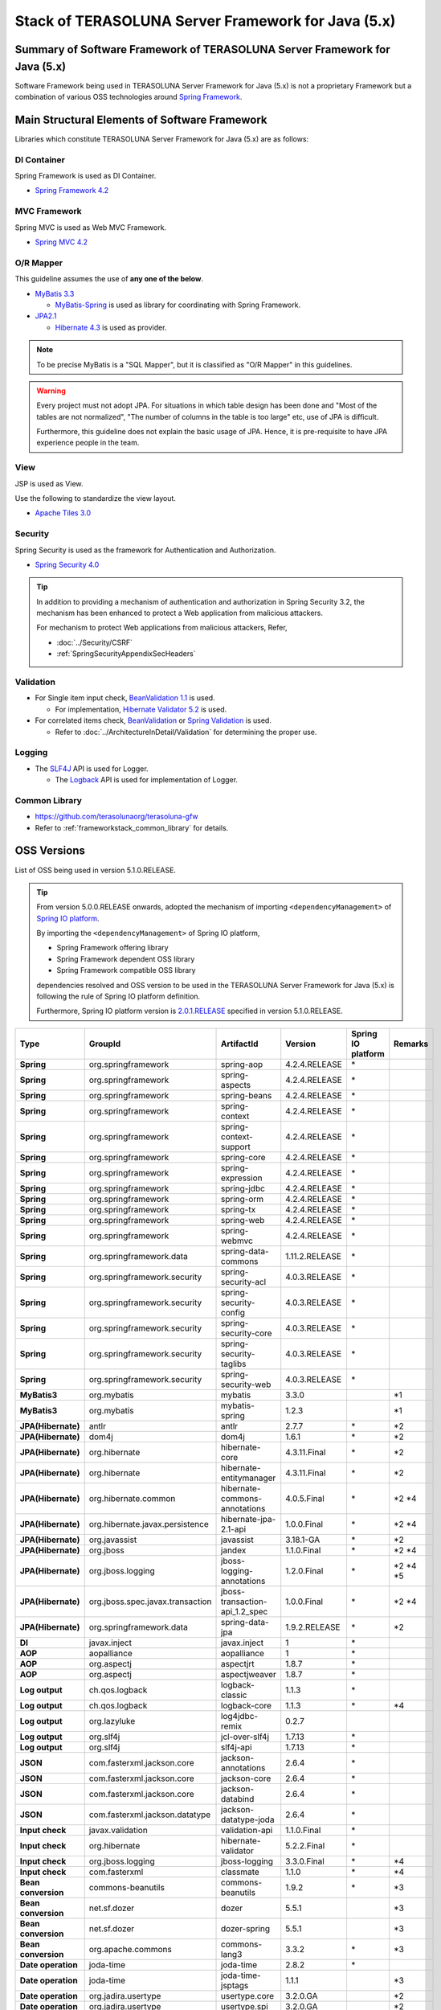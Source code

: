 Stack of TERASOLUNA Server Framework for Java (5.x)
================================================================================

.. only:: html

 .. contents:: Index
    :depth: 3
    :local:

Summary of Software Framework of TERASOLUNA Server Framework for Java (5.x)
--------------------------------------------------------------------------------

Software Framework being used in TERASOLUNA Server Framework for Java (5.x) is not a proprietary Framework but a combination of various OSS technologies around \ `Spring Framework <http://projects.spring.io/spring-framework/>`_\ .

.. figure:: images/introduction-software-framework.png
   :width: 95%


Main Structural Elements of Software Framework
--------------------------------------------------------------------------------

Libraries which constitute TERASOLUNA Server Framework for Java (5.x) are as follows: 

.. figure:: images/introduction-software-stack.png
   :width: 95%

DI Container
^^^^^^^^^^^^^^^^^^^^^^^^^^^^^^^^^^^^^^^^^^^^^^^^^^^^^^^^^^^^^^^^^^^^^^^^^^^^^^^^
Spring Framework is used as DI Container.


* `Spring Framework 4.2 <http://docs.spring.io/spring/docs/4.2.4.RELEASE/spring-framework-reference/html/beans.html>`_

MVC Framework
^^^^^^^^^^^^^^^^^^^^^^^^^^^^^^^^^^^^^^^^^^^^^^^^^^^^^^^^^^^^^^^^^^^^^^^^^^^^^^^^
Spring MVC is used as Web MVC Framework.

* `Spring MVC 4.2 <http://docs.spring.io/spring/docs/4.2.4.RELEASE/spring-framework-reference/html/mvc.html>`_

O/R Mapper
^^^^^^^^^^^^^^^^^^^^^^^^^^^^^^^^^^^^^^^^^^^^^^^^^^^^^^^^^^^^^^^^^^^^^^^^^^^^^^^^

This guideline assumes the use of **any one of the below**.

* `MyBatis 3.3 <http://mybatis.github.io/mybatis-3/>`_

  * \ `MyBatis-Spring <http://mybatis.github.io/spring/>`_  is used as library for coordinating with Spring Framework.

* `JPA2.1 <http://download.oracle.com/otn-pub/jcp/persistence-2_1-fr-eval-spec/JavaPersistence.pdf>`_

  * \ `Hibernate 4.3 <http://docs.jboss.org/hibernate/orm/4.3/manual/en-US/html_single/>`_  is used as provider.

.. note::

  To be precise MyBatis is a "SQL Mapper", but it is classified as "O/R Mapper" in this guidelines.

.. warning::

  Every project must not adopt JPA. For situations in which table design has been done and "Most of the tables are not normalized", "The number of columns in the table is too large" etc, use of JPA is difficult.

  Furthermore, this guideline does not explain the basic usage of JPA. Hence, it is pre-requisite to have JPA experience people in the team.

View
^^^^^^^^^^^^^^^^^^^^^^^^^^^^^^^^^^^^^^^^^^^^^^^^^^^^^^^^^^^^^^^^^^^^^^^^^^^^^^^^
JSP is used as View.

Use the following to standardize the view layout.

* `Apache Tiles 3.0 <http://tiles.apache.org/framework/index.html>`_



Security
^^^^^^^^^^^^^^^^^^^^^^^^^^^^^^^^^^^^^^^^^^^^^^^^^^^^^^^^^^^^^^^^^^^^^^^^^^^^^^^^
Spring Security is used as the framework for Authentication and Authorization.

* `Spring Security 4.0 <http://projects.spring.io/spring-security/>`_

.. tip::

    In addition to providing a mechanism of authentication and authorization in Spring Security 3.2,
    the mechanism has been enhanced to protect a Web application from malicious attackers.

    For mechanism to protect Web applications from malicious attackers, Refer, 

    * :doc:`../Security/CSRF`
    * :ref:`SpringSecurityAppendixSecHeaders`



Validation
^^^^^^^^^^^^^^^^^^^^^^^^^^^^^^^^^^^^^^^^^^^^^^^^^^^^^^^^^^^^^^^^^^^^^^^^^^^^^^^^

* For Single item input check, \ `BeanValidation 1.1 <http://download.oracle.com/otn-pub/jcp/bean_validation-1_1-fr-eval-spec/bean-validation-specification.pdf>`_\  is used.

  * For implementation, \ `Hibernate Validator 5.2 <http://docs.jboss.org/hibernate/validator/5.2/reference/en-US/html/>`_\  is used.

* For correlated items check, \ `BeanValidation <http://download.oracle.com/otn-pub/jcp/bean_validation-1_1-fr-eval-spec/bean-validation-specification.pdf>`_\  or \ `Spring Validation <http://docs.spring.io/spring/docs/4.2.4.RELEASE/spring-framework-reference/html/validation.html>`_  is used.

  * Refer to \ :doc:`../ArchitectureInDetail/Validation`\  for determining the proper use. 



Logging
^^^^^^^^^^^^^^^^^^^^^^^^^^^^^^^^^^^^^^^^^^^^^^^^^^^^^^^^^^^^^^^^^^^^^^^^^^^^^^^^

* The \ `SLF4J <http://www.slf4j.org>`_\  API is used for Logger.

  * The \ `Logback <http://logback.qos.ch/>`_\  API is used for implementation of Logger.


Common Library
^^^^^^^^^^^^^^^^^^^^^^^^^^^^^^^^^^^^^^^^^^^^^^^^^^^^^^^^^^^^^^^^^^^^^^^^^^^^^^^^
* \ `https://github.com/terasolunaorg/terasoluna-gfw <https://github.com/terasolunaorg/terasoluna-gfw>`_\
* Refer to \ :ref:`frameworkstack_common_library`\  for details.

OSS Versions
--------------------------------------------------------------------------------

List of OSS being used in version 5.1.0.RELEASE.

.. tip::

    From version 5.0.0.RELEASE onwards, 
    adopted the mechanism of importing \ ``<dependencyManagement>`` \ of `Spring IO platform <http://platform.spring.io/platform/>`_\.

    By importing the \ ``<dependencyManagement>`` \ of Spring IO platform,

    * Spring Framework offering library
    * Spring Framework dependent OSS library
    * Spring Framework compatible OSS library

    dependencies resolved and 
    OSS version to be used in the TERASOLUNA Server Framework for Java (5.x) is following the rule of Spring IO platform definition.

    Furthermore, Spring IO platform version is `2.0.1.RELEASE <http://docs.spring.io/platform/docs/2.0.1.RELEASE/reference/htmlsingle/>`_  specified in version 5.1.0.RELEASE.

.. tabularcolumns:: |p{0.15\linewidth}|p{0.27\linewidth}|p{0.25\linewidth}|p{0.15\linewidth}|p{0.05\linewidth}|p{0.08\linewidth}|
.. list-table::
    :header-rows: 1
    :stub-columns: 1
    :widths: 15 27 25 15 5 8

    * - Type
      - GroupId
      - ArtifactId
      - Version
      - Spring IO platform
      - Remarks
    * - Spring
      - org.springframework
      - spring-aop
      - 4.2.4.RELEASE
      - \*
      -
    * - Spring
      - org.springframework
      - spring-aspects
      - 4.2.4.RELEASE
      - \*
      -
    * - Spring
      - org.springframework
      - spring-beans
      - 4.2.4.RELEASE
      - \*
      -
    * - Spring
      - org.springframework
      - spring-context
      - 4.2.4.RELEASE
      - \*
      -
    * - Spring
      - org.springframework
      - spring-context-support
      - 4.2.4.RELEASE
      - \*
      -
    * - Spring
      - org.springframework
      - spring-core
      - 4.2.4.RELEASE
      - \*
      -
    * - Spring
      - org.springframework
      - spring-expression
      - 4.2.4.RELEASE
      - \*
      -
    * - Spring
      - org.springframework
      - spring-jdbc
      - 4.2.4.RELEASE
      - \*
      -
    * - Spring
      - org.springframework
      - spring-orm
      - 4.2.4.RELEASE
      - \*
      -
    * - Spring
      - org.springframework
      - spring-tx
      - 4.2.4.RELEASE
      - \*
      -
    * - Spring
      - org.springframework
      - spring-web
      - 4.2.4.RELEASE
      - \*
      -
    * - Spring
      - org.springframework
      - spring-webmvc
      - 4.2.4.RELEASE
      - \*
      -
    * - Spring
      - org.springframework.data
      - spring-data-commons
      - 1.11.2.RELEASE
      - \*
      -
    * - Spring
      - org.springframework.security
      - spring-security-acl
      - 4.0.3.RELEASE
      - \*
      -
    * - Spring
      - org.springframework.security
      - spring-security-config
      - 4.0.3.RELEASE
      - \*
      -
    * - Spring
      - org.springframework.security
      - spring-security-core
      - 4.0.3.RELEASE
      - \*
      -
    * - Spring
      - org.springframework.security
      - spring-security-taglibs
      - 4.0.3.RELEASE
      - \*
      -
    * - Spring
      - org.springframework.security
      - spring-security-web
      - 4.0.3.RELEASE
      - \*
      -
    * - MyBatis3
      - org.mybatis
      - mybatis
      - 3.3.0
      -
      - \*1
    * - MyBatis3
      - org.mybatis
      - mybatis-spring
      - 1.2.3
      -
      - \*1
    * - JPA(Hibernate)
      - antlr
      - antlr
      - 2.7.7
      - \*
      - \*2
    * - JPA(Hibernate)
      - dom4j
      - dom4j
      - 1.6.1
      - \*
      - \*2
    * - JPA(Hibernate)
      - org.hibernate
      - hibernate-core
      - 4.3.11.Final
      - \*
      - \*2
    * - JPA(Hibernate)
      - org.hibernate
      - hibernate-entitymanager
      - 4.3.11.Final
      - \*
      - \*2
    * - JPA(Hibernate)
      - org.hibernate.common
      - hibernate-commons-annotations
      - 4.0.5.Final
      - \*
      - \*2 \*4
    * - JPA(Hibernate)
      - org.hibernate.javax.persistence
      - hibernate-jpa-2.1-api
      - 1.0.0.Final
      - \*
      - \*2 \*4
    * - JPA(Hibernate)
      - org.javassist
      - javassist
      - 3.18.1-GA
      - \*
      - \*2
    * - JPA(Hibernate)
      - org.jboss
      - jandex
      - 1.1.0.Final
      - \*
      - \*2 \*4
    * - JPA(Hibernate)
      - org.jboss.logging
      - jboss-logging-annotations
      - 1.2.0.Final
      - \*
      - \*2 \*4 \*5
    * - JPA(Hibernate)
      - org.jboss.spec.javax.transaction
      - jboss-transaction-api_1.2_spec
      - 1.0.0.Final
      - \*
      - \*2 \*4
    * - JPA(Hibernate)
      - org.springframework.data
      - spring-data-jpa
      - 1.9.2.RELEASE
      - \*
      - \*2
    * - DI
      - javax.inject
      - javax.inject
      - 1
      - \*
      -
    * - AOP
      - aopalliance
      - aopalliance
      - 1
      - \*
      -
    * - AOP
      - org.aspectj
      - aspectjrt
      - 1.8.7
      - \*
      -
    * - AOP
      - org.aspectj
      - aspectjweaver
      - 1.8.7
      - \*
      -
    * - Log output
      - ch.qos.logback
      - logback-classic
      - 1.1.3
      - \*
      -
    * - Log output
      - ch.qos.logback
      - logback-core
      - 1.1.3
      - \*
      - \*4
    * - Log output
      - org.lazyluke
      - log4jdbc-remix
      - 0.2.7
      -
      -
    * - Log output
      - org.slf4j
      - jcl-over-slf4j
      - 1.7.13
      - \*
      -
    * - Log output
      - org.slf4j
      - slf4j-api
      - 1.7.13
      - \*
      -
    * - JSON
      - com.fasterxml.jackson.core
      - jackson-annotations
      - 2.6.4
      - \*
      -
    * - JSON
      - com.fasterxml.jackson.core
      - jackson-core
      - 2.6.4
      - \*
      -
    * - JSON
      - com.fasterxml.jackson.core
      - jackson-databind
      - 2.6.4
      - \*
      -
    * - JSON
      - com.fasterxml.jackson.datatype
      - jackson-datatype-joda
      - 2.6.4
      - \*
      -
    * - Input check
      - javax.validation
      - validation-api
      - 1.1.0.Final
      - \*
      -
    * - Input check
      - org.hibernate
      - hibernate-validator
      - 5.2.2.Final
      - \*
      -
    * - Input check
      - org.jboss.logging
      - jboss-logging
      - 3.3.0.Final
      - \*
      - \*4
    * - Input check
      - com.fasterxml
      - classmate
      - 1.1.0
      - \*
      - \*4
    * - Bean conversion
      - commons-beanutils
      - commons-beanutils
      - 1.9.2
      - \*
      - \*3
    * - Bean conversion
      - net.sf.dozer
      - dozer
      - 5.5.1
      -
      - \*3
    * - Bean conversion
      - net.sf.dozer
      - dozer-spring
      - 5.5.1
      -
      - \*3
    * - Bean conversion
      - org.apache.commons
      - commons-lang3
      - 3.3.2
      - \*
      - \*3
    * - Date operation
      - joda-time
      - joda-time
      - 2.8.2
      - \*
      -
    * - Date operation
      - joda-time
      - joda-time-jsptags
      - 1.1.1
      -
      - \*3
    * - Date operation
      - org.jadira.usertype
      - usertype.core
      - 3.2.0.GA
      -
      - \*2
    * - Date operation
      - org.jadira.usertype
      - usertype.spi
      - 3.2.0.GA
      -
      - \*2
    * - Connection pool
      - org.apache.commons
      - commons-dbcp2
      - 2.1.1
      - \*
      - \*3
    * - Connection pool
      - org.apache.commons
      - commons-pool2
      - 2.4.2
      - \*
      - \*3
    * - Tiles
      - commons-digester
      - commons-digester
      - 2.1
      - \*
      - \*3
    * - Tiles
      - org.apache.tiles
      - tiles-api
      - 3.0.5
      - \*
      - \*3
    * - Tiles
      - org.apache.tiles
      - tiles-core
      - 3.0.5
      - \*
      - \*3
    * - Tiles
      - org.apache.tiles
      - tiles-jsp
      - 3.0.5
      - \*
      - \*3
    * - Tiles
      - org.apache.tiles
      - tiles-servlet
      - 3.0.5
      - \*
      - \*3
    * - Tiles
      - org.apache.tiles
      - tiles-template
      - 3.0.5
      - \*
      - \*3 \*4
    * - Tiles
      - org.apache.tiles
      - tiles-autotag-core-runtime
      - 1.1.0
      - \*
      - \*3 \*4
    * - Tiles
      - org.apache.tiles
      - tiles-request-servlet
      - 1.0.6
      - \*
      - \*3 \*4
    * - Tiles
      - org.apache.tiles
      - tiles-request-api
      - 1.0.6
      - \*
      - \*3
    * - Tiles
      - org.apache.tiles
      - tiles-request-jsp
      - 1.0.6
      - \*
      - \*3 \*4
    * - Utility
      - com.google.guava
      - guava
      - 17.0
      - \*
      -
    * - Utility
      - commons-collections
      - commons-collections
      - 3.2.2
      - \*
      - \*3
    * - Utility
      - commons-io
      - commons-io
      - 2.4
      - \*
      - \*3
    * - Servlet
      - org.apache.taglibs
      - taglibs-standard-jstlel
      - 1.2.5
      - \*
      -
    * - Servlet
      - org.apache.taglibs
      - taglibs-standard-spec
      - 1.2.5
      - \*
      - \*4
    * - Servlet
      - org.apache.taglibs
      - taglibs-standard-impl
      - 1.2.5
      - \*
      - \*4

#. | Dependent libraries, when MyBatis3 is used for data access.
#. | Dependent libraries, when JPA is used for data access.
#. | Libraries which are not dependent on Common Library, but recommended in case of application development using TERASOLUNA Server Framework for Java (5.x).
#. | Libraries that are supported by Spring IO platform, but library that relies individually.
   | (Library is not managed as dependencies in Spring IO platform)
#. | Library versions that are applied in the Spring IO platform is a Beta or RC (Release Candidate)
   | (Library that explicitly specify the GA version at TERASOLUNA Server Framework for Java (5.x))

.. _frameworkstack_common_library:


Building blocks of Common Library
--------------------------------------------------------------------------------

\ `Common Library <https://github.com/terasolunaorg/terasoluna-gfw>`_\  includes ``+ alpha`` functionalities which are not available in Spring Ecosystem or other dependent libraries included in TERASOLUNA Server Framework for Java (5.x).
Basically, application development is possible using TERASOLUNA Server Framework for Java (5.x) without this library but "convenient to have" kind of existence.

.. tabularcolumns:: |p{0.05\linewidth}|p{0.30\linewidth}|p{0.45\linewidth}|p{0.20\linewidth}|
.. list-table::
    :header-rows: 1
    :widths: 5 30 45 20

    * - No.
      - Project Name
      - Summary
      - Java source-code availability
    * - \ (1)
      - terasoluna-gfw-common
      - Provide general-purpose functionalities and dependency definitions irrespective of Web.
      - Yes
    * - \ (2)
      - terasoluna-gfw-string
      - Provide function related to string processing. (Add from 5.1.0)
      - Yes
    * - \ (3)
      - terasoluna-gfw-codepoints
      - Provide function to check whether the code point constituting target string is incorporated in the codepoint set.(Add from 5.1.0)
      - Yes
    * - \ (4)
      - terasoluna-gfw-validator
      - Provide by adding a constraint annotation of generic Bean validation. (Add from 5.1.0)
      - Yes
    * - \ (5)
      - terasoluna-gfw-jodatime
      - Provide function that depends on Joda Time and dependency relation definition. (Add from 5.0.0)
      - Yes
    * - \ (6)
      - terasoluna-gfw-web
      - Provide function to be used while creating a Web application and dependency relation definition. Function not dependent on View and dependency relation definition are consolidated.
      - Yes
    * - \ (7)
      - terasoluna-gfw-web-jsp
      - Provide function and dependency relation definition to be used while creating a Web application which adopts JSP in View.
      - Yes
    * - \ (8)
      - terasoluna-gfw-mybatis3
      - Provide dependency definitions for using MyBatis3.
      - No
    * - \ (9)
      - terasoluna-gfw-jpa
      - Provide dependency definitions for using JPA.
      - No
    * - \ (10)
      - terasoluna-gfw-security-core
      - Provide dependency definitions for using Spring Security (other than Web).
      - No
    * - \ (11)
      - terasoluna-gfw-security-web
      - Provide dependency definitions for using Spring Security (related to Web) and extended classes of Spring Security.
      - Yes
    * - \ (12)
      - terasoluna-gfw-recommended-dependencies
      - Provide dependency definitions of recommended libraries that doesn't depends on web.
      - No
    * - \ (13)
      - terasoluna-gfw-recommended-web-dependencies
      - Provide dependency definitions of recommended libraries that depends on web.
      - No
    * - \ (14)
      - terasoluna-gfw-parent
      - Provide dependency libraries management and recommended settings of build plugins.
      - No

The project which does not contain the Java source code, only defines library dependencies.

In addition, project dependencies are as follows:

.. figure:: images_FrameworkStack/FrameworkStackProjectDependencies.png
    :width: 75%



terasoluna-gfw-common
^^^^^^^^^^^^^^^^^^^^^^^^^^^^^^^^^^^^^^^^^^^^^^^^^^^^^^^^^^^^^^^^^^^^^^^^^^^^^^^^

terasoluna-gfw-common provide following components.

.. tabularcolumns:: |p{0.20\linewidth}|p{0.30\linewidth}|p{0.50\linewidth}|
.. list-table::
    :header-rows: 1
    :widths: 20 30 50

    * - Classification
      - Component Name
      - Description
    * - :doc:`../ArchitectureInDetail/ExceptionHandling`
      - Exception Class
      - Provide general exception classes.
    * -
      - Exception Logger
      - Provide logger class for logging the exception that occurred in application.
    * -
      - Exception Code
      - Provide mechanism (classes) for resolving the exception code (message ID) that corresponds to the exception class.
    * -
      - Exception Logging Interceptor
      - Provide interceptor class of AOP for logging the exception that occurred in domain layer.
    * - :doc:`../ArchitectureInDetail/SystemDate`
      - System Date Time Factory
      - Provide classes for retrieving the system date time.
    * - :doc:`../ArchitectureInDetail/Codelist`
      - CodeList
      - Provide classes for generating CodeList.
    * - :doc:`../ArchitectureInDetail/DataAccessCommon`
      - Query Escape
      - Provide class for escape processing of value to bind into the SQL and JPQL.
    * -
      - Sequencer
      - Provide classes for retrieving the sequence value.

terasoluna-gfw-string
^^^^^^^^^^^^^^^^^^^^^^^^^^^^^^^^^^^^^^^^^^^^^^^^^^^^^^^^^^^^^^^^^^^^^^^^^^^^^^^^

terasoluna-gfw-string provides following components.

.. tabularcolumns:: |p{0.20\linewidth}|p{0.30\linewidth}|p{0.50\linewidth}|
.. list-table::
    :header-rows: 1
    :widths: 20 30 50

    * - Classification
      - Component Name
      - Description
    * - :doc:`../ArchitectureInDetail/Utilities/StringProcessing`
      - Half width to full width conversion
      - Provide a class which carries out a process wherein half width character of input string is converted to full width and a process wherein full width character is converted to half width based on mapping table of half width string and full width string.


terasoluna-gfw-codepoints
^^^^^^^^^^^^^^^^^^^^^^^^^^^^^^^^^^^^^^^^^^^^^^^^^^^^^^^^^^^^^^^^^^^^^^^^^^^^^^^^

terasoluna-gfw-codepoints provides following components.

.. tabularcolumns:: |p{0.20\linewidth}|p{0.30\linewidth}|p{0.50\linewidth}|
.. list-table::
    :header-rows: 1
    :widths: 20 30 50

    * - Classification
      - Component Name
      - Description
    * - :doc:`../ArchitectureInDetail/Utilities/StringProcessing`
      - Codepoint check
      - Provide a class which checks whether the codepoint constituting target string is incorporated in the codepoint set.
    * - :doc:`../ArchitectureInDetail/Validation`
      - Bean validation constraint annotation for codepoint check
      - Provide constraint annotation to carry out Bean validation for codepoint check.


terasoluna-gfw-validator
^^^^^^^^^^^^^^^^^^^^^^^^^^^^^^^^^^^^^^^^^^^^^^^^^^^^^^^^^^^^^^^^^^^^^^^^^^^^^^^^

terasoluna-gfw-validator provides following components.

.. tabularcolumns:: |p{0.20\linewidth}|p{0.30\linewidth}|p{0.50\linewidth}|
.. list-table::
    :header-rows: 1
    :widths: 20 30 50

    * - Classification
      - Component name
      - Description
    * - :doc:`../ArchitectureInDetail/Validation`
      - Bean Validation constraint annotation for byte length check
      - Provide a constraint annotation to check whether the byte length in the character code of input value is less than or equal to specified maximum value, and greater than or equal to specified minimum value, using Bean Validation.
    * -
      - Bean Validation constraint annotation for field value comparison correlation check
      - Provide a constraint annotation to check magnitude correlation of two fields using Bean Validation.

terasoluna-gfw-jodatime
^^^^^^^^^^^^^^^^^^^^^^^^^^^^^^^^^^^^^^^^^^^^^^^^^^^^^^^^^^^^^^^^^^^^^^^^^^^^^^^^

terasoluna-gfw-jodatime provide following components.

.. tabularcolumns:: |p{0.20\linewidth}|p{0.30\linewidth}|p{0.50\linewidth}|
.. list-table::
    :header-rows: 1
    :widths: 20 30 50

    * - Classification
      - Component Name
      - Description
    * - :doc:`../ArchitectureInDetail/SystemDate`
      - System Date Time Factory for Joda Time
      - Provide classes for retrieving the system date time using the Joda Time API.

terasoluna-gfw-web
^^^^^^^^^^^^^^^^^^^^^^^^^^^^^^^^^^^^^^^^^^^^^^^^^^^^^^^^^^^^^^^^^^^^^^^^^^^^^^^^

terasoluna-gfw-web provide following components.



.. tabularcolumns:: |p{0.20\linewidth}|p{0.30\linewidth}|p{0.50\linewidth}|
.. list-table::
    :header-rows: 1
    :widths: 20 30 50

    * - Classification
      - Component Name
      - Description
    * - :doc:`../ArchitectureInDetail/DoubleSubmitProtection`
      - Transaction Token Check
      - Provide mechanism (classes) for protecting Web Application from double submitting of request.
    * - :doc:`../ArchitectureInDetail/ExceptionHandling`
      - Exception Handler
      - Provide exception handler class(sub class of class that provided by Spring MVC) for integrating with exception handling components that provided from common library.
    * -
      - Exception Logging Interceptor
      - Provide interceptor class of AOP for logging the exception that handled by Spring MVC.
    * - :doc:`../ArchitectureInDetail/Codelist`
      - Populate CodeList interceptor
      - Provide interceptor class of Spring MVC for storing CodeList information into request scope, for the purpose of retrieving CodeList from View.
    * - :doc:`../ArchitectureInDetail/FileDownload`
      - General Download View
      - Provide abstract class for retrieving data from input stream and writing to stream for download.
    * - :doc:`../ArchitectureInDetail/Logging`
      - ServletFilter for storing Tracking ID
      - Provide Servlet Filter class for setting Tracking ID into MDC(Mapped Diagnostic Context) and request scope and response header, for the purpose of improving traceability.
        (If does not exist a Tracking ID in request header, generate a Tracking ID by this component)
    * -
      - General ServletFilter for storing MDC
      - Provide abstract class for storing any value into Logger's MDC
    * -
      - ServletFilter for clearing MDC
      - Provide ServletFilter class for clearing information that stored in Logger's MDC.

terasoluna-gfw-web-jsp
^^^^^^^^^^^^^^^^^^^^^^^^^^^^^^^^^^^^^^^^^^^^^^^^^^^^^^^^^^^^^^^^^^^^^^^^^^^^^^^^

terasoluna-gfw-web-jsp provides following components.

.. tabularcolumns:: |p{0.20\linewidth}|p{0.30\linewidth}|p{0.50\linewidth}|
.. list-table::
    :header-rows: 1
    :widths: 20 30 50

    * - Classification
      - Component name
      - Description
    * - :doc:`../ArchitectureInDetail/DoubleSubmitProtection`
      - JSP tag for transaction token output
      - Provide a JSP tag library to output transaction tokens as hidden items.
    * - :doc:`../ArchitectureInDetail/Pagination`
      - JSP Tag for displaying Pagination Links
      - Provide JSP Tag Library for displaying Pagination Links using classes that provided by Spring Data Commons.
    * - :doc:`../ArchitectureInDetail/MessageManagement`
      - JSP Tag for displaying Result Messages
      - Provide JSP Tag Library for displaying Result Messages.
    * - :ref:`TagLibAndELFunctionsOverviewELFunctions`
      - EL Functions for XSS countermeasures
      - Provide EL Functions for XSS countermeasures.
    * -
      - EL Functions for URL
      - Provide EL Functions for URL as URL encoding.
    * -
      - EL Functions for DOM conversion
      - Provide EL Functions for DOM conversion.
    * -
      - EL Functions for Utilities
      - Provide EL Functions for general utilities processing.

terasoluna-gfw-security-web
^^^^^^^^^^^^^^^^^^^^^^^^^^^^^^^^^^^^^^^^^^^^^^^^^^^^^^^^^^^^^^^^^^^^^^^^^^^^^^^^

terasoluna-gfw-security-web provide following components.

.. tabularcolumns:: |p{0.20\linewidth}|p{0.30\linewidth}|p{0.50\linewidth}|
.. list-table::
    :header-rows: 1
    :widths: 20 30 50

    * - Classification
      - Component Name
      - Description
    * - :doc:`../ArchitectureInDetail/Logging`
      - ServletFilter for storing name of authenticated user
      - Provide ServletFilter class for setting name of authenticated user into MDC, for the purpose of improving traceability.


.. raw:: latex

   \newpage

